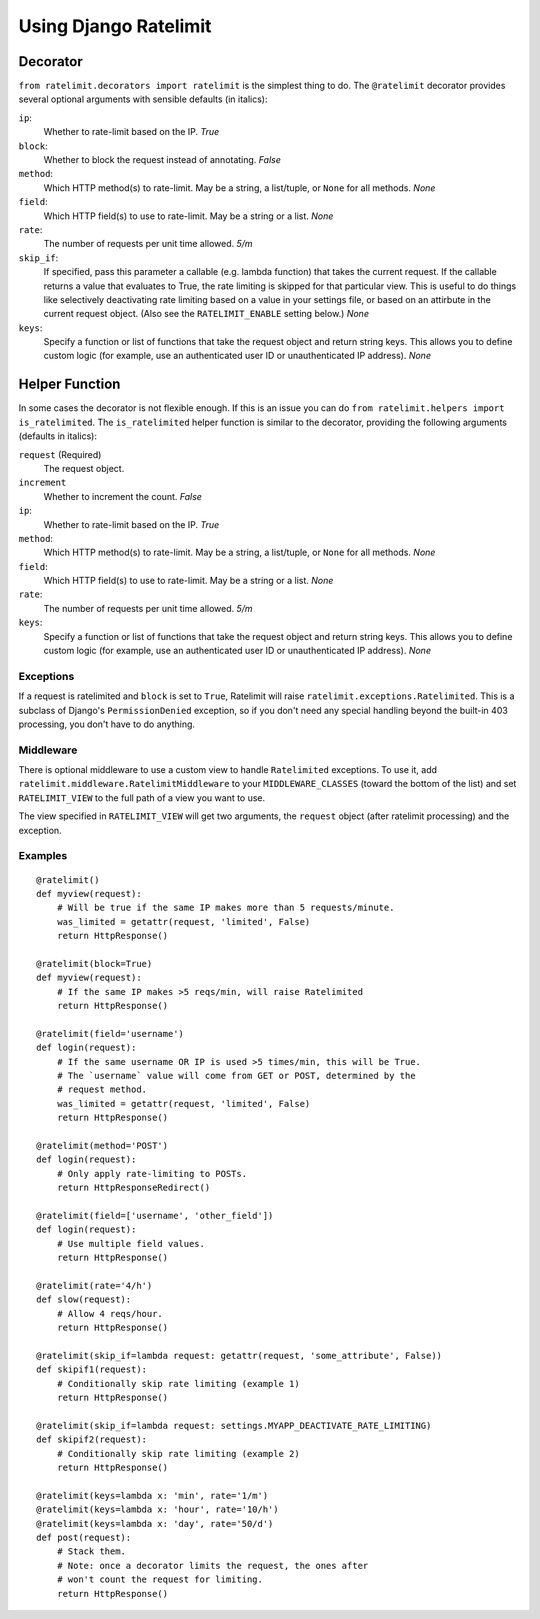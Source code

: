 .. _usage-chapter:

======================
Using Django Ratelimit
======================


Decorator
---------

``from ratelimit.decorators import ratelimit`` is the simplest thing to do. The
``@ratelimit`` decorator provides several optional arguments with sensible
defaults (in italics):

``ip``:
    Whether to rate-limit based on the IP. *True*
``block``:
    Whether to block the request instead of annotating. *False*
``method``:
    Which HTTP method(s) to rate-limit. May be a string, a list/tuple, or
    ``None`` for all methods. *None*
``field``:
    Which HTTP field(s) to use to rate-limit. May be a string or a list. *None*
``rate``:
    The number of requests per unit time allowed. *5/m*
``skip_if``:
    If specified, pass this parameter a callable (e.g. lambda function) that
    takes the current request. If the callable returns a value that evaluates
    to True, the rate limiting is skipped for that particular view. This is
    useful to do things like selectively deactivating rate limiting based on a
    value in your settings file, or based on an attirbute in the current
    request object. (Also see the ``RATELIMIT_ENABLE`` setting below.) *None*
``keys``:
    Specify a function or list of functions that take the request object and
    return string keys. This allows you to define custom logic (for example,
    use an authenticated user ID or unauthenticated IP address). *None*


Helper Function
---------------

In some cases the decorator is not flexible enough. If this is an issue you can
do ``from ratelimit.helpers import is_ratelimited``. The ``is_ratelimited``
helper function is similar to the decorator, providing the following arguments
(defaults in italics):

``request`` (Required)
  The request object.
``increment``
  Whether to increment the count. *False*
``ip``:
    Whether to rate-limit based on the IP. *True*
``method``:
    Which HTTP method(s) to rate-limit. May be a string, a list/tuple, or
    ``None`` for all methods. *None*
``field``:
    Which HTTP field(s) to use to rate-limit. May be a string or a list. *None*
``rate``:
    The number of requests per unit time allowed. *5/m*
``keys``:
    Specify a function or list of functions that take the request object and
    return string keys. This allows you to define custom logic (for example,
    use an authenticated user ID or unauthenticated IP address). *None*


Exceptions
==========

If a request is ratelimited and ``block`` is set to ``True``, Ratelimit will
raise ``ratelimit.exceptions.Ratelimited``. This is a subclass of Django's
``PermissionDenied`` exception, so if you don't need any special handling
beyond the built-in 403 processing, you don't have to do anything.


Middleware
==========

There is optional middleware to use a custom view to handle ``Ratelimited``
exceptions. To use it, add ``ratelimit.middleware.RatelimitMiddleware`` to your
``MIDDLEWARE_CLASSES`` (toward the bottom of the list) and set
``RATELIMIT_VIEW`` to the full path of a view you want to use.

The view specified in ``RATELIMIT_VIEW`` will get two arguments, the
``request`` object (after ratelimit processing) and the exception.


Examples
========

::

    @ratelimit()
    def myview(request):
        # Will be true if the same IP makes more than 5 requests/minute.
        was_limited = getattr(request, 'limited', False)
        return HttpResponse()

    @ratelimit(block=True)
    def myview(request):
        # If the same IP makes >5 reqs/min, will raise Ratelimited
        return HttpResponse()

    @ratelimit(field='username')
    def login(request):
        # If the same username OR IP is used >5 times/min, this will be True.
        # The `username` value will come from GET or POST, determined by the
        # request method.
        was_limited = getattr(request, 'limited', False)
        return HttpResponse()

    @ratelimit(method='POST')
    def login(request):
        # Only apply rate-limiting to POSTs.
        return HttpResponseRedirect()

    @ratelimit(field=['username', 'other_field'])
    def login(request):
        # Use multiple field values.
        return HttpResponse()

    @ratelimit(rate='4/h')
    def slow(request):
        # Allow 4 reqs/hour.
        return HttpResponse()

    @ratelimit(skip_if=lambda request: getattr(request, 'some_attribute', False))
    def skipif1(request):
        # Conditionally skip rate limiting (example 1)
        return HttpResponse()

    @ratelimit(skip_if=lambda request: settings.MYAPP_DEACTIVATE_RATE_LIMITING)
    def skipif2(request):
        # Conditionally skip rate limiting (example 2)
        return HttpResponse()

    @ratelimit(keys=lambda x: 'min', rate='1/m')
    @ratelimit(keys=lambda x: 'hour', rate='10/h')
    @ratelimit(keys=lambda x: 'day', rate='50/d')
    def post(request):
        # Stack them.
        # Note: once a decorator limits the request, the ones after
        # won't count the request for limiting.
        return HttpResponse()
